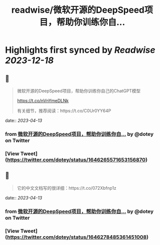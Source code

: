 :PROPERTIES:
:title: readwise/微软开源的DeepSpeed项目，帮助你训练你自...
:END:

:PROPERTIES:
:author: [[dotey on Twitter]]
:full-title: "微软开源的DeepSpeed项目，帮助你训练你自..."
:category: [[tweets]]
:url: https://twitter.com/dotey/status/1646265571653156870
:image-url: https://pbs.twimg.com/profile_images/561086911561736192/6_g58vEs.jpeg
:END:

* Highlights first synced by [[Readwise]] [[2023-12-18]]
** 📌
#+BEGIN_QUOTE
微软开源的DeepSpeed项目，帮助你训练你自己的ChatGPT模型

https://t.co/nVnYmeDLNk

有关细节，推荐阅读：https://t.co/C0Ur0YY64P 
#+END_QUOTE
    date:: [[2023-04-13]]
*** from _微软开源的DeepSpeed项目，帮助你训练你自..._ by @dotey on Twitter
*** [View Tweet](https://twitter.com/dotey/status/1646265571653156870)
** 📌
#+BEGIN_QUOTE
它的中文文档写的很详细：https://t.co/072Xbfnp1z 
#+END_QUOTE
    date:: [[2023-04-13]]
*** from _微软开源的DeepSpeed项目，帮助你训练你自..._ by @dotey on Twitter
*** [View Tweet](https://twitter.com/dotey/status/1646278485361451008)